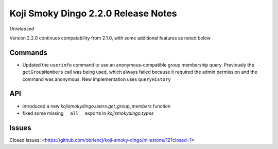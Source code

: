 Koji Smoky Dingo 2.2.0 Release Notes
====================================

*Unreleased*

Version 2.2.0 continues compatability from 2.1.0, with some additional
features as noted below


Commands
--------

* Updated the ``userinfo`` command to use an anonymous-compatible
  group membership query. Previously the ``getGroupMembers`` call was
  being used, which always failed because it required the admin
  permission and the command was anonymous. New implementation uses
  ``queryHistory``


API
---

* introduced a new `kojismokydingo.users.get_group_members` function
* fixed some missing ``__all__`` exports in `kojismokydingo.types`


Issues
------

Closed Issues:
<https://github.com/obriencj/koji-smoky-dingo/milestone/12?closed=1>
